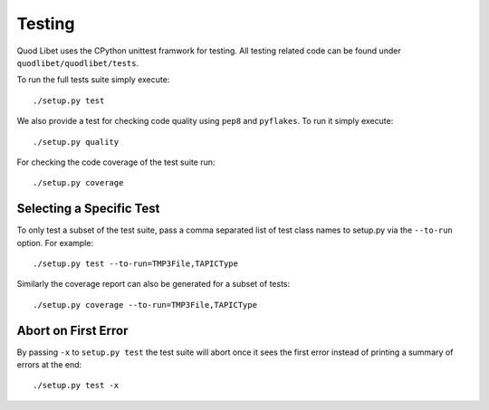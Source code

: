 .. _Testing:

=======
Testing
=======

Quod Libet uses the CPython unittest framwork for testing. All testing related
code can be found under ``quodlibet/quodlibet/tests``.

To run the full tests suite simply execute::

    ./setup.py test

We also provide a test for checking code quality using ``pep8`` and
``pyflakes``. To run it simply execute::

    ./setup.py quality

For checking the code coverage of the test suite run::

    ./setup.py coverage


Selecting a Specific Test
-------------------------

To only test a subset of the test suite, pass a comma separated list of test
class names to setup.py via the ``--to-run`` option. For example::

    ./setup.py test --to-run=TMP3File,TAPICType

Similarly the coverage report can also be generated for a subset of tests::

    ./setup.py coverage --to-run=TMP3File,TAPICType


Abort on First Error
--------------------

By passing ``-x`` to ``setup.py test`` the test suite will abort once it
sees the first error instead of printing a summary of errors at the end::

    ./setup.py test -x
